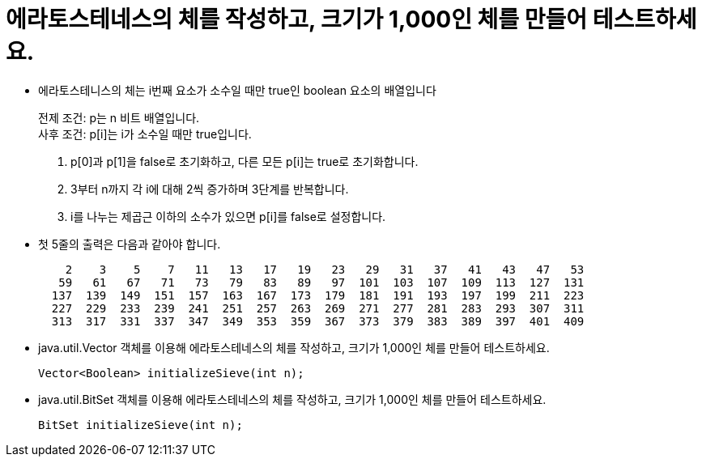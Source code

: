 = 에라토스테네스의 체를 작성하고, 크기가 1,000인 체를 만들어 테스트하세요.

* 에라토스테니스의 체는 i번째 요소가 소수일 때만 true인 boolean 요소의 배열입니다
+
전제 조건: p는 n 비트 배열입니다. +
사후 조건: p[i]는 i가 소수일 때만 true입니다.
+
1. p[0]과 p[1]을 false로 초기화하고, 다른 모든 p[i]는 true로 초기화합니다.
2. 3부터 n까지 각 i에 대해 2씩 증가하며 3단계를 반복합니다.
3. i를 나누는 제곱근 이하의 소수가 있으면 p[i]를 false로 설정합니다.
* 첫 5줄의 출력은 다음과 같아야 합니다.
+
[source,console]
----
    2    3    5    7   11   13   17   19   23   29   31   37   41   43   47   53
   59   61   67   71   73   79   83   89   97  101  103  107  109  113  127  131
  137  139  149  151  157  163  167  173  179  181  191  193  197  199  211  223
  227  229  233  239  241  251  257  263  269  271  277  281  283  293  307  311
  313  317  331  337  347  349  353  359  367  373  379  383  389  397  401  409
----
* java.util.Vector 객체를 이용해 에라토스테네스의 체를 작성하고, 크기가 1,000인 체를 만들어 테스트하세요.
+
[source,java]
----
Vector<Boolean> initializeSieve(int n);
----
* java.util.BitSet 객체를 이용해 에라토스테네스의 체를 작성하고, 크기가 1,000인 체를 만들어 테스트하세요.
+
[source,java]
----
BitSet initializeSieve(int n);
----
